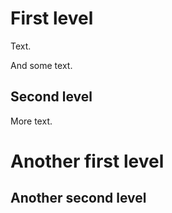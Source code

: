 * First level    
  Text.
  
  And some text.  
  
** Second level
More text.
* Another first level 
** Another second level 
